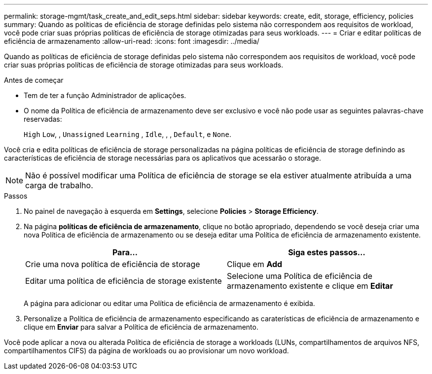 ---
permalink: storage-mgmt/task_create_and_edit_seps.html 
sidebar: sidebar 
keywords: create, edit, storage, efficiency, policies 
summary: Quando as políticas de eficiência de storage definidas pelo sistema não correspondem aos requisitos de workload, você pode criar suas próprias políticas de eficiência de storage otimizadas para seus workloads. 
---
= Criar e editar políticas de eficiência de armazenamento
:allow-uri-read: 
:icons: font
:imagesdir: ../media/


[role="lead"]
Quando as políticas de eficiência de storage definidas pelo sistema não correspondem aos requisitos de workload, você pode criar suas próprias políticas de eficiência de storage otimizadas para seus workloads.

.Antes de começar
* Tem de ter a função Administrador de aplicações.
* O nome da Política de eficiência de armazenamento deve ser exclusivo e você não pode usar as seguintes palavras-chave reservadas:
+
`High` `Low`, , `Unassigned` `Learning` , `Idle`, , , `Default`, e `None`.



Você cria e edita políticas de eficiência de storage personalizadas na página políticas de eficiência de storage definindo as características de eficiência de storage necessárias para os aplicativos que acessarão o storage.

[NOTE]
====
Não é possível modificar uma Política de eficiência de storage se ela estiver atualmente atribuída a uma carga de trabalho.

====
.Passos
. No painel de navegação à esquerda em *Settings*, selecione *Policies* > *Storage Efficiency*.
. Na página *políticas de eficiência de armazenamento*, clique no botão apropriado, dependendo se você deseja criar uma nova Política de eficiência de armazenamento ou se deseja editar uma Política de eficiência de armazenamento existente.
+
|===
| Para... | Siga estes passos... 


 a| 
Crie uma nova política de eficiência de storage
 a| 
Clique em *Add*



 a| 
Editar uma política de eficiência de storage existente
 a| 
Selecione uma Política de eficiência de armazenamento existente e clique em *Editar*

|===
+
A página para adicionar ou editar uma Política de eficiência de armazenamento é exibida.

. Personalize a Política de eficiência de armazenamento especificando as caraterísticas de eficiência de armazenamento e clique em *Enviar* para salvar a Política de eficiência de armazenamento.


Você pode aplicar a nova ou alterada Política de eficiência de storage a workloads (LUNs, compartilhamentos de arquivos NFS, compartilhamentos CIFS) da página de workloads ou ao provisionar um novo workload.
